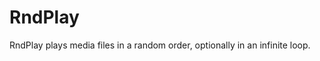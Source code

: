 # -*- mode: org; fill-column: 78; -*-
# Time-stamp: <2021-04-21 20:03:13 krylon>
#
#+TAGS: optimize(o) refactor(r) bug(b) feature(f) architecture(a)
#+TODO: TODO(t) IMPLEMENT(i) TEST(e) RESEARCH(r) | DONE(d)
#+TODO: MEDITATE(m) PLANNING(p) | FAILED(f) CANCELLED(c) SUSPENDED(s)
#+PRIORITIES: A G D

* RndPlay
  RndPlay plays media files in a random order, optionally in an infinite loop.
